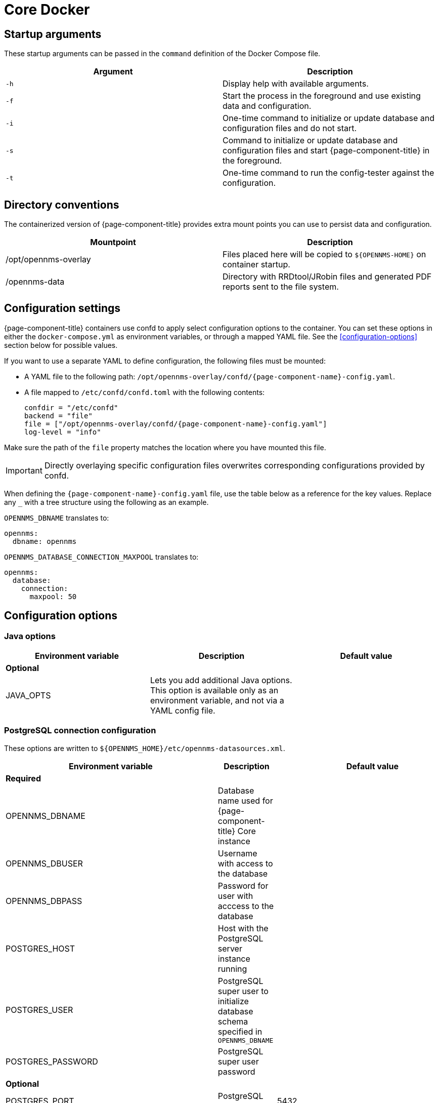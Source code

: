 [[core-docker]]
= Core Docker
:description: Learn about startup arguments and environment variables for the Docker with the {page-component-title} core.

== Startup arguments

These startup arguments can be passed in the `command` definition of the Docker Compose file.

[options="header, %autowidth"]
|===
| Argument | Description

| `-h`
| Display help with available arguments.

| `-f`
| Start the process in the foreground and use existing data and configuration.

| `-i`
| One-time command to initialize or update database and configuration files and do not start.

| `-s`
| Command to initialize or update database and configuration files and start {page-component-title} in the foreground.

| `-t`
| One-time command to run the config-tester against the configuration.
|===

== Directory conventions

The containerized version of {page-component-title} provides extra mount points you can use to persist data and configuration.

[options="header, %autowidth"]
|===
| Mountpoint | Description

| /opt/opennms-overlay
| Files placed here will be copied to `$\{OPENNMS-HOME}` on container startup.

| /opennms-data
| Directory with RRDtool/JRobin files and generated PDF reports sent to the file system.
|===

== Configuration settings

{page-component-title} containers use confd to apply select configuration options to the container.
You can set these options in either the `docker-compose.yml` as environment variables, or through a mapped YAML file.
See the <<configuration-options>> section below for possible values.

If you want to use a separate YAML to define configuration, the following files must be mounted:

* A YAML file to the following path: `/opt/opennms-overlay/confd/{page-component-name}-config.yaml`.
* A file mapped to `/etc/confd/confd.toml` with the following contents:
+
[subs="attributes"]
----
confdir = "/etc/confd"
backend = "file"
file = ["/opt/opennms-overlay/confd/{page-component-name}-config.yaml"]
log-level = "info"
----

Make sure the path of the `file` property matches the location where you have mounted this file.

IMPORTANT: Directly overlaying specific configuration files overwrites corresponding configurations provided by confd.

When defining the `{page-component-name}-config.yaml` file, use the table below as a reference for the key values.
Replace any `_` with a tree structure using the following as an example.

.`OPENNMS_DBNAME` translates to:
[source, yaml]
----
opennms:
  dbname: opennms
----

.`OPENNMS_DATABASE_CONNECTION_MAXPOOL` translates to:
[source, yaml]
----
opennms:
  database:
    connection:
      maxpool: 50
----

== Configuration options

=== Java options

|===
| Environment variable | Description |  Default value

3+| *Optional*

| JAVA_OPTS
| Lets you add additional Java options.
This option is available only as an environment variable, and not via a YAML config file.
|
|===

=== PostgreSQL connection configuration

These options are written to `$\{OPENNMS_HOME}/etc/opennms-datasources.xml`.

[options="header, %autowidth"]
|===
| Environment variable | Description |  Default value

3+| *Required*

| OPENNMS_DBNAME
| Database name used for {page-component-title} Core instance
|

| OPENNMS_DBUSER
| Username with access to the database
|

| OPENNMS_DBPASS
| Password for user with acccess to the database
|

| POSTGRES_HOST
| Host with the PostgreSQL server instance running
|

| POSTGRES_USER
| PostgreSQL super user to initialize database schema specified in `OPENNMS_DBNAME`
|

| POSTGRES_PASSWORD
| PostgreSQL super user password
|

3+| *Optional*

| POSTGRES_PORT
| PostgreSQL server port
| 5432

| POSTGRES_SSL_MODE
| PostgreSQL SSL connection mode.
See the link:https://jdbc.postgresql.org/documentation/ssl/[PostgreSQL documentation] for available options.
| disable

| POSTGRES_SSL_FACTORY
| PostgreSQL SSL socket factory
| org.postgresql.ssl.LibPQFactory

| OPENNMS_DATABASE_CONNECTION_POOLFACTORY
| Database connection pool factory
| org.opennms.core.db.HikariCPConnectionFactory

| OPENNMS_DATABASE_CONNECTION_IDLETIMEOUT
| Database connection pool idle timeout
| 600

| OPENNMS_DATABASE_CONNECTION_LOGINTIMEOUT
| Database connection pool login timeout
| 3

| OPENNMS_DATABASE_CONNECTION_MINPOOL
| Minimum connection pool size
| 50

| OPENNMS_DATABASE_CONNECTION_MAXPOOL
| Maximum connection pool size
| 50

| OPENNMS_DATABASE_CONNECTION_MAXSIZE
| Maximum connections
| 50
|===

=== Timeseries storage configuration

These options are written to `$\{OPENNMS_HOME}/etc/opennms.properties.d/_confd.timeseries.properties`.

[options="header, %autowidth"]
|===
| Environment variable | Description |  Default value

3+| *Optional*

| OPENNMS_TIMESERIES_STRATEGY
| Specified timeseries storage strategy
| rrd

| OPENNMS_RRD_STOREBYFOREIGNSOURCE
| Store timeseries data by foreign source instead of the database node ID
| true

| OPENNMS_RRD_STRATEGYCLASS
| Java RRD strategy class
| org.opennms.netmgt.rrd.rrdtool.MultithreadedJniRrdStrategy

| OPENNMS_RRD_INTERFACEJAR
| Java RRD interface library
| /usr/share/java/jrrd2.jar

| OPENNMS_LIBRARY_JRRD2
| JRRD2 library path
| /usr/lib64/libjrrd2.so
|===

=== SNMP trap receiver configuration

These options are written to `$\{OPENNMS_HOME}/etc/trapd-configuration.xml`.

[options="header, %autowidth"]
|===
| Environment variable | Description | Default value

3+| *Optional*

| OPENNMS_TRAPD_ADDRESS
| Listen interface for SNMP Trapd
| *

| OPENNMS_TRAPD_PORT
| Port to listen for SNMP traps
| 1162

| OPENNMS_TRAPD_NEWSUSPECTONTRAP
| Create new suspect event-based trap recipient for unknown devices.
| false

| OPENNMS_TRAPD_INCLUDERAWMESSAGE
| Preserve raw messages in SNMP traps.
| false

| OPENNMS_TRAPD_THREADS
| Set maximum thread size to process SNMP traps.
| 0

| OPENNMS_TRAPD_QUEUESIZE
| Set maximum queue for SNMP trap processing.
| 10000

| OPENNMS_TRAPD_BATCHSIZE
| Set batch size for SNMP trap processing.
| 1000

| OPENNMS_TRAPD_BATCHINTERVAL
| Set batch processing interval in milliseconds.
| 500
|===

=== Karaf Shell configuration

These options are written to `$\{OPENNMS_HOME}/etc/org.apache.karaf.shell.cfg`.

[options="header, %autowidth"]
|===
| Environment variable | Description |  Default value

3+| *Optional*

| OPENNMS_KARAF_SSH_HOST
| Listen interface for Karaf shell
| 0.0.0.0

| OPENNMS_KARAF_SSH_PORT
| SSH port for Karaf shell
| 8101
|===

=== Cassandra and Newts configuration

These options are written to `$\{OPENNMS_HOME}/etc/opennms.properties.d/_confd.newts.properties`.

[options="header, %autowidth"]
|===
| Environment variable | Description | Default value

3+| *Optional*

| REPLICATION_FACTOR
| Set Cassandra replication factor for the Newts keyspace if Newts is used.
| 1

| OPENNMS_CASSANDRA_HOSTNAMES
| A comma-separated list with Cassandra hosts for Newts
| localhost

| OPENNMS_CASSANDRA_KEYSPACE
| Name of the keyspace Newts uses
| newts

| OPENNMS_CASSANDRA_PORT
| Cassandra server port
| 9042

| OPENNMS_CASSANDRA_USERNAME
| Username with access to Cassandra
| cassandra

| OPENNMS_CASSANDRA_PASSWORD
| Password for user with access to Cassandra
| cassandra
|===

=== Daemon control

You can enable or disable select daemons through the container definition with the following Boolean variables.

[options="header, %autowidth"]
|===
| Environment variable

* OPENNMS_DAEMONS_CORRELATOR
* OPENNMS_DAEMONS_ENLINKD
* OPENNMS_DAEMONS_SNMPPOLLER
* OPENNMS_DAEMONS_SYSLOGD
* OPENNMS_DAEMONS_TELEMETRYD
* OPENNMS_DAEMONS_TICKETER
* OPENNMS_DAEMONS_TRAPD

=== RRD/RRA definitions

You can define data collection retention RRA definitions only via `{page-component-name}-config.yaml` and not by environment variables.
If RRA definitions are provided, any `<rra>` elements will be replaced across all `\*datacollection*` files and any files located in `$\{OPENNMS_HOME}/etc/\*datacollection*.d/` subdirectories.
This does not change the RRA definitions for pollerd services.

IMPORTANT: If you change the RRA definitions after datacollection has already run, you will need to manually delete any existing RRD/JRB files so they can be recreated with the new definition.
No new metrics will be collected until the files are deleted or the RRA definitions revert back to their previous values.

WARNING: If you want to have different RRA definitions for different collections, do not use this setting and instead overlay the specific config files as necessary.

[source, yaml]
----
opennms:
  rrd:
    rras:
      - RRA:AVERAGE:0.5:1:2016
      - RRA:AVERAGE:0.5:12:1488
      - RRA:AVERAGE:0.5:288:366
      - RRA:MAX:0.5:288:366
      - RRA:MIN:0.5:288:366
----

=== Kafka broker configuration

You can define Kafka broker settings only via `{page-component-name}-config.yaml` and not by environment variables.
These options are written to `$\{OPENNMS_HOME}/etc/opennms.properties.d/_confd.kafka.properties`.

[source, yaml]
----
opennms:
  instance_id: "<id>" <1>
ipc:
  kafka:
    bootstrap.servers: <2>
      - broker1:9092
      - broker2:9092
    key: value <3>
  sink: <4>
    initialSleepTime: 66666
    kafka:
      key: value <5>
----
<1> If modifying the instance ID, make sure to set the same ID on the Minion configs.
<2> If you have multiple Kafka brokers in your cluster, {page-component-title} will attempt to connect to each listed server in order.
The first broker server to respond will be used to provide a full list of all brokers in the cluster.
<3> Any settings defined within this section will be written as `org.opennms.core.ipc.kafka.key=value`.
<4> You can also define `ipc.rpc.kafka.\*`, `ipc.sink.kafka.\*`, and `ipc.twin.kafka.\*`, with a similiar structure, if you want to define different settings for each of those systems.
<5> Any settings defined within this section will be written as `org.opennms.core.ipc.sink.kafka.key=value`.

=== Kafka consumer configuration

You can define Kafka consumer settings only via `{page-component-name}-config.yaml` and not by environment variables.

[source, yaml]
----
opennms:
  kafka:
    consumer:
      topic: opennms-kafka-events <1>
      bootstrap.servers: <2>
        - broker1:9092
        - broker2:9092
      key: value <3>
----
<1> Topic will be written to `$\{OPENNMS_HOME}/etc/org.opennms.features.kafka.consumer.cfg`.
<2> If you have multiple Kafka brokers in your cluster, Kafka consumer will attempt to connect to each listed server in order.
The first broker server to respond will be used to provide a full list of all brokers in the cluster.
This setting will be written to `$\{OPENNMS_HOME}/etc/org.opennms.features.kafka.consumer.client.cfg`.
`$\{OPENNMS_HOME}/etc/featuresBoot.d/kafka-consumer.boot` will also be created when bootstrap servers have been defined.
<3> Any settings defined within this section will be written as `key=value` to `$\{OPENNMS_HOME}/etc/org.opennms.features.kafka.consumer.client.cfg`.

=== Elastic flows configuration

You can define Elastic settings only via `{page-component-name}-config.yaml` and not by environment variables.

[source, yaml]
----
opennms:
  instance_id: "<id>" <1>
elastic:
  flows:
    hosts: <2>
    - host: http://elastic:9200 <3>
      username: elastic
      password: e1@stic
    - host: broker2:9092
    key: value <4>
----
<1> If an instance ID is present, it will be used as an index prefix.
<2> If you have multiple Elastic servers in your cluster, {page-component-title} will attempt to connect to each listed server in order.
The first  server to respond will be used to provide a full list of all servers in the cluster.
<3> If your Elastic servers require credentials, you can define `username` and `password` values which will be written to `$\{OPENNMS_HOME}/etc/elastic-credentials.xml`.
Alternatively, you can define `globalElasticUser` and `globalElasticPassword` in the config section to define one set of credentials to use across all Elastic servers.
<4> Any settings defined within this section will be written as `key=value` to `$\{OPENNMS_HOME}/etc/org.opennms.features.flows.persistence.elastic.cfg`.

=== System properties

You can define system properties only via `{page-component-name}-config.yaml` and not by environment variables.
These options are written to `$\{OPENNMS_HOME}/etc/opennms.properties.d/_confd.custom.properties`.
Any valid {page-component-title} property can be passed.

[source, yaml]
----
opennms:
  properties:
    key: value
----
